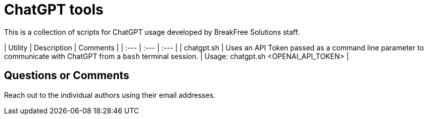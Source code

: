 = ChatGPT tools

This is a collection of scripts for ChatGPT usage developed by BreakFree Solutions staff.

| Utility | Description | Comments |
| :--- | :--- | :--- |
| chatgpt.sh | Uses an API Token passed as a command line parameter to communicate with ChatGPT from a `bash` terminal session. | Usage: chatgpt.sh <OPENAI_API_TOKEN> |

== Questions or Comments

Reach out to the individual authors using their email addresses.
